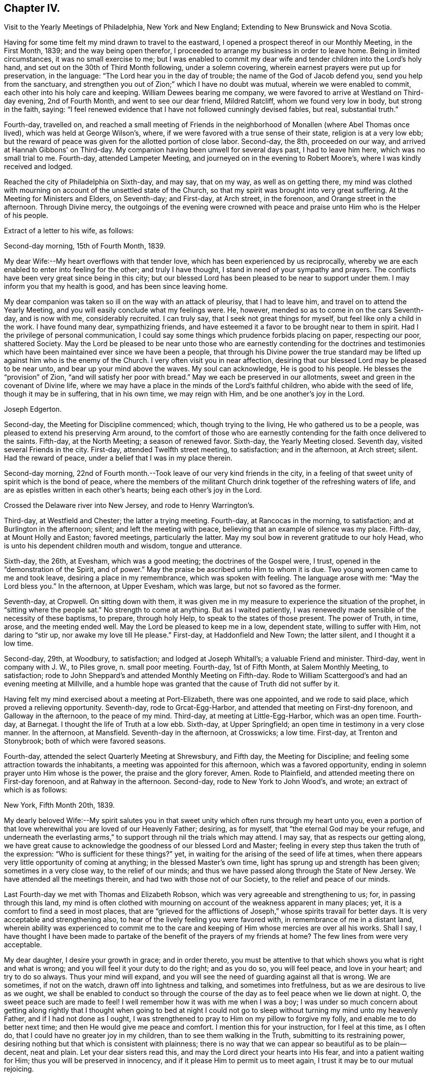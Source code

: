 == Chapter IV.

Visit to the Yearly Meetings of Philadelphia, New York and New England;
Extending to New Brunswick and Nova Scotia.

Having for some time felt my mind drawn to travel to the eastward,
I opened a prospect thereof in our Monthly Meeting, in the First Month, 1839;
and the way being open therefor,
I proceeded to arrange my business in order to leave home.
Being in limited circumstances, it was no small exercise to me;
but I was enabled to commit my dear wife and tender children into the Lord's holy hand,
and set out on the 30th of Third Month following, under a solemn covering,
wherein earnest prayers were put up for preservation, in the language:
"`The Lord hear you in the day of trouble; the name of the God of Jacob defend you,
send you help from the sanctuary,
and strengthen you out of Zion;`" which I have no doubt was mutual,
wherein we were enabled to commit, each other into his holy care and keeping.
William Dewees bearing me company,
we were favored to arrive at Westland on Third-day evening, 2nd of Fourth Month,
and went to see our dear friend, Mildred Ratcliff, whom we found very low in body,
but strong in the faith, saying:
"`I feel renewed evidence that I have not followed cunningly devised fables, but real,
substantial truth.`"

Fourth-day, travelled on,
and reached a small meeting of Friends in the
neighborhood of Monallen (where Abel Thomas once lived),
which was held at George Wilson's, where,
if we were favored with a true sense of their state, religion is at a very low ebb;
but the reward of peace was given for the allotted portion of close labor.
Second-day, the 8th, proceeded on our way, and arrived at Hannah Gibbons' on Third-day.
My companion having been unwell for several days past, I had to leave him here,
which was no small trial to me.
Fourth-day, attended Lampeter Meeting, and journeyed on in the evening to Robert Moore's,
where I was kindly received and lodged.

Reached the city of Philadelphia on Sixth-day, and may say, that on my way,
as well as on getting there,
my mind was clothed with mourning on account of the unsettled state of the Church,
so that my spirit was brought into very great suffering.
At the Meeting for Ministers and Elders, on Seventh-day; and First-day, at Arch street,
in the forenoon, and Orange street in the afternoon.
Through Divine mercy,
the outgoings of the evening were crowned with peace
and praise unto Him who is the Helper of his people.

Extract of a letter to his wife, as follows:

Second-day morning, 15th of Fourth Month, 1839.

My dear Wife:--My heart overflows with that tender love,
which has been experienced by us reciprocally,
whereby we are each enabled to enter into feeling for the other;
and truly I have thought, I stand in need of your sympathy and prayers.
The conflicts have been very great since being in this city;
but our blessed Lord has been pleased to be near to support under them.
I may inform you that my health is good, and has been since leaving home.

My dear companion was taken so ill on the way with an attack of pleurisy,
that I had to leave him, and travel on to attend the Yearly Meeting,
and you will easily conclude what my feelings were.
He, however, mended so as to come in on the cars Seventh-day, and is now with me,
considerably recruited.
I can truly say, that I seek not great things for myself,
but feel like only a child in the work.
I have found many dear, sympathizing friends,
and have esteemed it a favor to be brought near to them in spirit.
Had I the privilege of personal communication,
I could say some things which prudence forbids placing on paper, respecting our poor,
shattered Society.
May the Lord be pleased to be near unto those who are
earnestly contending for the doctrines and testimonies which
have been maintained ever since we have been a people,
that through his Divine power the true standard may be
lifted up against him who is the enemy of the Church.
I very often visit you in near affection,
desiring that our blessed Lord may be pleased to be near unto,
and bear up your mind above the waves.
My soul can acknowledge, He is good to his people.
He blesses the "`provision`" of Zion, "`and will satisfy her poor with bread.`"
May we each be preserved in our allotments,
sweet and green in the covenant of Divine life,
where we may have a place in the minds of the Lord's faithful children,
who abide with the seed of life, though it may be in suffering, that in his own time,
we may reign with Him, and be one another's joy in the Lord.

Joseph Edgerton.

Second-day, the Meeting for Discipline commenced; which, though trying to the living,
He who gathered us to be a people, was pleased to extend his preserving Arm around,
to the comfort of those who are earnestly contending
for the faith once delivered to the saints.
Fifth-day, at the North Meeting; a season of renewed favor.
Sixth-day, the Yearly Meeting closed.
Seventh day, visited several Friends in the city.
First-day, attended Twelfth street meeting, to satisfaction; and in the afternoon,
at Arch street; silent.
Had the reward of peace, under a belief that I was in my place therein.

Second-day morning,
22nd of Fourth month.--Took leave of our very kind friends in the city,
in a feeling of that sweet unity of spirit which is the bond of peace,
where the members of the militant Church drink together of the refreshing waters of life,
and are as epistles written in each other's hearts; being each other's joy in the Lord.

Crossed the Delaware river into New Jersey, and rode to Henry Warrington's.

Third-day, at Westfield and Chester; the latter a trying meeting.
Fourth-day, at Rancocas in the morning, to satisfaction;
and at Burlington in the afternoon; silent; and left the meeting with peace,
believing that an example of silence was my place.
Fifth-day, at Mount Holly and Easton; favored meetings, particularly the latter.
May my soul bow in reverent gratitude to our holy Head,
who is unto his dependent children mouth and wisdom, tongue and utterance.

Sixth-day, the 26th, at Evesham, which was a good meeting;
the doctrines of the Gospel were, I trust, opened in the "`demonstration of the Spirit,
and of power.`"
May the praise be ascribed unto Him to whom it is due.
Two young women came to me and took leave, desiring a place in my remembrance,
which was spoken with feeling.
The language arose with me: "`May the Lord bless you.`"
In the afternoon, at Upper Evesham, which was large, but not so favored as the former.

Seventh-day, at Cropwell.
On sitting down with them,
it was given me in my measure to experience the situation of the prophet,
in "`sitting where the people sat.`"
No strength to come at anything.
But as I waited patiently,
I was renewedly made sensible of the necessity of these baptisms, to prepare,
through holy Help, to speak to the states of those present.
The power of Truth, in time, arose, and the meeting ended well.
May the Lord be pleased to keep me in a low, dependent state, willing to suffer with Him,
not daring to "`stir up, nor awake my love till He please.`"
First-day, at Haddonfield and New Town; the latter silent, and I thought it a low time.

Second-day, 29th, at Woodbury, to satisfaction; and lodged at Joseph Whitall's;
a valuable Friend and minister.
Third-day, went in company with J. W., to Piles grove, n. small poor meeting.
Fourth-day, 1st of Fifth Month, at Salem Monthly Meeting, to satisfaction;
rode to John Sheppard's and attended Monthly Meeting on Fifth-day.
Rode to William Scattergood's and had an evening meeting at Millville,
and a humble hope was granted that the cause of Truth did not suffer by it.

Having felt my mind exercised about a meeting at Port-Elizabeth, there was one appointed,
and we rode to said place, which proved a relieving opportunity.
Seventh-day, rode to Grcat-Egg-Harbor, and attended that meeting on First-dny forenoon,
and Galloway in the afternoon, to the peace of my mind.
Third-day, at meeting at Little-Egg-Harbor, which was an open time.
Fourth-day, at Barnegat.
I thought the life of Truth at a low ebb.
Sixth-day, at Upper Springfield; an open time in testimony in a very close manner.
In the afternoon, at Mansfield.
Seventh-day in the afternoon, at Crosswicks; a low time.
First-day, at Trenton and Stonybrook; both of which were favored seasons.

Fourth-day, attended the select Quarterly Meeting at Shrewsbury, and Fifth day,
the Meeting for Discipline; and feeling some attraction towards the inhabitants,
a meeting was appointed for this afternoon, which was a favored opportunity,
ending in solemn prayer unto Him whose is the power, the praise and the glory forever,
Amen.
Rode to Plainfield, and attended meeting there on First-day forenoon,
and at Rahway in the afternoon.
Second-day, rode to New York to John Wood's, and wrote; an extract of which is as follows:

New York, Fifth Month 20th, 1839.

My dearly beloved Wife:--My spirit salutes you in that
sweet unity which often runs through my heart unto you,
even a portion of that love wherewithal you are loved of our Heavenly Father; desiring,
as for myself, that "`the eternal God may be your refuge,
and underneath the everlasting arms,`" to
support through nil the trials which may attend.
I may say, that as respects our getting along,
we have great cause to acknowledge the goodness of our blessed Lord and Master;
feeling in every step thus taken the truth of the expression:
"`Who is sufficient for these things?`"
yet, in waiting for the arising of the seed of life at times,
when there appears very little opportunity of coming at anything;
in the blessed Master's own time, light has sprung up and strength has been given;
sometimes in a very close way, to the relief of our minds;
and thus we have passed along through the State of New Jersey.
We have attended all the meetings therein, and had two with those not of our Society,
to the relief and peace of our minds.

Last Fourth-day we met with Thomas and Elizabeth Robson,
which was very agreeable and strengthening to us; for, in passing through this land,
my mind is often clothed with mourning on
account of the weakness apparent in many places;
yet, it is a comfort to find a seed in most places,
that are "`grieved for the afflictions of Joseph,`"
whose spirits travail for better days.
It is very acceptable and strengthening also,
to hear of the lively feeling you were favored with,
in remembrance of me in a distant land,
wherein ability was experienced to commit me to the care and
keeping of Him whose mercies are over all his works.
Shall I say,
I have thought I have been made to partake of the
benefit of the prayers of my friends at home?
The few lines from were very acceptable.

My dear daughter, I desire your growth in grace; and in order thereto,
you must be attentive to that which shows you what is right and what is wrong;
and you will feel it your duty to do the right; and as you do so, you will feel peace,
and love in your heart; and try to do so always.
Thus your mind will expand,
and you will see the need of guarding against all that is wrong.
We are sometimes, if not on the watch, drawn off into lightness and talking,
and sometimes into fretfulness, but as we are desirous to live as we ought,
we shall be enabled to conduct so through the course of
the day as to feel peace when we lie down at night.
O, the sweet peace such are made to feel!
I well remember how it was with me when I was a boy;
I was under so much concern about getting along rightly that I
thought when going to bed at night I could not go to sleep
without turning my mind unto my heavenly Father,
and if I had not done as I ought,
I was strengthened to pray to Him on my pillow to forgive my folly,
and enable me to do better next time; and then He would give me peace and comfort.
I mention this for your instruction, for I feel at this time, as I often do,
that I could have no greater joy in my children, than to see them walking in the Truth,
submitting to its restraining power,
desiring nothing but that which is consistent with plainness;
there is no way that we can appear so beautiful as to be plain--decent, neat and plain.
Let your dear sisters read this, and may the Lord direct your hearts into His fear,
and into a patient waiting for Him; thus you will be preserved in innocency,
and if it please Him to permit us to meet again,
I trust it may be to our mutual rejoicing.

If the paternal feeling thus conveyed may but be blessed to the strengthening of you,
my dear children, in the path of virtue,
and thereby add a little to the strength of your dear mother,
in the arduous task that devolves upon her, my desire will be answered.

Joseph Edgerton.

Third-day, 21st of Fifth Month, crossed over to Long Island,
and was at meeting at Westbury the next day--a good time.
Fifth-day, at Flushing, which was a very trying meeting,
under a sense of a worldly spirit; but in waiting patiently,
in the blessed Master's time, strength was given to throw off the burden.
In the evening returned to the city, and attended select Yearly Meeting on Seventh-day,
which was an exercising time.
The mind clothed with mourning on account of the low state of the church.
The meeting on the whole was a time of great exercise, owing particularly,
to a ministry that was not of the immediate putting forth of the Head of the Church;
which, if permitted, is calculated to destroy the vital interests of the church.

The Meeting for Discipline commenced on Second-day, the 27th,
and continued by adjournments till Sixth-day; which was in degree, favored; yet,
if I was led into a true sense of the state of it, it was a low state of the church.
I was favored to leave in peace, having been enabled to lay down the burden.
May praise be returned to Him, who is waiting to be gracious unto His people.

First-day, 2nd of Sixth Month, at Mamaroneck Meeting--a low time;
but our blessed Master was pleased to appear in His own time,
and gave ability to deliver what appeared to be right.
In the afternoon, at Purchase; a time of favor.

Second-day, at Shappaqua, which was a season of divine favor.
Next, at Croton Valley and Amawalk.
The Lord was pleased to be near and to crown with His holy presence;
"`comforting the mourners in Zion, and the heavyhearted in Jerusalem.`"
May everlasting praise be given to Zion's King, who reigns forever and forevermore.
Lodged at William Underbill's, who was very kind to us, he going with us several days.

Fifth-day, at Croton, a small meeting, and very few of that number rightly concerned.
In the evening at Peekskill; an open time.

Seventh-day, at Oblong in the forenoon, which was a low time;
seemed hard to come at anything.
In waiting patiently, light at length sprung up, and it was a relieving opportunity.
In the afternoon, at the Branch.
The life of Truth was very low,
if I was favored with a true sense of the state of the meeting.

First-day, were at New Milford, which was an open time in testimony,
though the life of Truth did not rise so high as at some seasons.
Rode to Hartford;
and feeling my mind drawn to have a meeting there in a house be longing to Friends,
we accordingly had one appointed, and though very small,
the reward of peace was given for this act of dedication.
Set out in the afternoon towards Providence, where we arrived on Fourth-day evening,
and were at meeting there on Fifth-day, to satisfaction; several Friends being present,
who were on their way to Yearly Meeting.

Sixth-day, at Somerset in the forenoon, which was a good meeting,
and ended in prayer and thanksgiving unto our holy Head.
May the praise be ascribed unto Him to whom, indeed, it is due forever and forevermore.
In the evening, at Fall River, which was an open time in testimony.

Seventh-day, at the Select Yearly Meeting; rather a low time.
A few words near the conclusion, to the relief of my mind,
and to the satisfaction of faithful Friends.

First-day, at public meeting at Portsmouth in the fore noon,
wherein the doctrines of the Gospel were opened, I trust, in some degree of authority.
In the afternoon, at Newport; silent, as to myself,
but Elizabeth Robson and John Wood were acceptably engaged.

Meeting for business commenced on Second-day,
and continued by adjournment till Sixth-day,
during which we were favored with several good meetings;
the Lord being pleased to unite the living members together in the bonds of the Gospel.

Seventh day, attended Westport Monthly Meeting; and in the evening,
an appointed meeting at a Baptist meeting-house, which was an open time,
and the people very orderly and tender.

First-day, at Little Compton in the forenoon; and in the evening at Center;
both favored meetings, particularly the latter.

Second-day, at Newtown and Smith's Neck; the former a relieving opportunity,
but the latter not so much so.

Third-day, at Allen's Neck in the forenoon;
and feeling my mind drawn towards the inhabitants of Westport,
we had a meeting appointed there in the evening.
We crossed over in a boat, the river being a mile wide; and owing to the tide being down,
we had some anxiety lest we should not get over in time, but we succeeded well,
and reached the place in good season, to which a consider able number came,
who were quiet and orderly;
and through the continued mercy of the "`Shepherd of Israel,`" we had a good meeting.

Fourth-day, at Dartmouth Monthly Meeting, which was very crowded;
I suppose one thousand persons were present.
The blessed Master was pleased to be near, being mouth and wisdom, tongue and utterance,
to declare the unsearchable riches of Christ.
In the Meeting for Discipline,
my mind was much exercised on account of the low state of things amongst them,
but was favored in a close manner to throw off the burden.

Fifth-day, attended the Monthly Meeting of New Bed ford, which was a very exercising time.
My mouth was sealed until in the Meeting for Discipline, way was made tor my relief.
Feeling drawn to visit Women's Meeting, it was readily granted,
which also conduced to my relief;
so that my soul can acknowledge that it is good to wait the Lord's time.

Sixth-day, at Long Plain and Acushnet, to the relief of our minds.
We called to see our ancient friend, John R. Davis, and found him in a very sweet,
lively state of mind, which was to us like a brook by the way.
Mourning is much my lot of late, on account of the dear young people,
who seem to have taken wings and very much left the Society.
Seventh-day, at Rochester, a poor little meeting.

First-day, at a meeting at Sandwich, which was, I trust, a time of instruction to some.
In the evening had a meeting in the town, which was very large.
My poor frame was made to tremble under a sense of the awfulness of the occasion;
but through Holy Help, I trust, the good cause did not suffer by it.

Second-day, rode to Falmouth, and in the evening had a meeting there, which was,
through the goodness of Israel's Shepherd, a good meeting.

On Third-day morning, took steamboat at Woods-Hole for Nantucket,
a distance of forty miles, where we arrived at Prince Gardner's, who met us at the wharf.

Here he writes to his wife, as follows:

Nantucket, Seventh Month 2nd, 1839.

My dear Wife:--In that near and tender affection which time nor distance can erase,
I again salute you, under a lively remembrance of your affectionate kindness,
as also your sympathy and travail of spirit with me in this arduous engagement,
being a companion in tribulation in the Gospel;
and I can acknowledge that it is very helpful and strengthening to be
made sensible of the exercise and prayers of my dear friends at home,
as well as abroad.

We are now at the house of our kind friend, Prince Gardner, on this island,
in usual health, though we were much fatigued,
having been very closely engaged since New England Yearly Meeting.
I remember your kind hint about overdoing the matter,
and wish to be careful in this respect;
but very often do I remember the strong claims
which you and the dear children have upon me;
and I have felt a liberty, as strength holds out and way opens for it,
to improve the time diligently.
I can acknowledge, "`Hitherto the Lord has helped us.`"
May my soul bow in humble prostration before Him.
Fell in with our dear friends, T. and E. Robson, and Daniel Wheeler,
coming to this island, which was very grateful to us,
including many other dear friends with whom we became acquainted at the Yearly Meeting.

My dear love is to our children; my heart overflows there with.
I desire, dear children, that you may "`know the God of your`" dear father and mother,
"`and serve Him with a perfect heart and a willing mind;`" for I can say from experience,
that He is good to his servants,--to those who
are willing to submit to his restraining power;
to these He gives the rich reward of peace,
even a reward that the world cannot give nor take away.

Joseph Edgerton.

Fourth-day, at the Select Quarterly Meeting;
a time of close exercise in "`searching the camp.`"
Felt the reward of peace for allotted service.

Fifth-day, at the Meeting for Discipline, which was a favored season.
Adjourned to four in the afternoon.
Friends from Westport did not arrive until the afternoon sitting,
in consequence of contrary winds.
Our dear friends, Elizabeth Robson and Daniel Wheeler, had good service.

Sixth-day.
Attended a meeting appointed by the former, to satisfaction.

Seventh-day, my dear friend, Elizabeth Robson, and myself,
having felt drawn towards the select members,
concluded to have a meeting with them this morning,
in which weighty service the Lord was pleased to be
near and strengthen to labor honestly among them,
to the relief and peace of our minds.

In the evening had a meeting with the colored people, to satisfaction;
also had a good meeting on First-day forenoon;
and having felt my mind drawn in gospel love to the poor seamen,
a general invitation was extended to them for a meeting this evening,
in which the blessed Master was pleased to be near, being mouth and wisdom,
tongue and utterance; and his great and holy name was exalted over all.
Dear E. Robson was lively in supplication.

Second-day morning, left peacefully, and had a very pleasant passage to the Continent.
Rode to Yarmouth and lodged, and were at meeting there on Third-day,
which was an open relieving time.
From there to Moses Rogers', near Pembroke, and were very kindly received.
Attended meeting there on Fifth-day, to satisfaction;
and in the evening had a meeting at M. R.'s house,
which was an open time in declaring the unsearchable riches of Christ;
I trust in some degree of gospel authority.
The people were quiet and orderly,
and the meeting ended in prayer and thanksgiving unto Him, "`who is glorious in holiness,
fearful in praises, doing wonders.`"
May my soul bow before Him to whom all praise is due.

The following is an extract of a letter written to P. and A. S., at this place:

Seventh Month 12th, 1839.

Dear Uncle and Aunt:--Having a little leisure this evening,
after a travel of thirty-eight miles today; and something, I trust,
of that feeling of unity which has been our experience in days past to flow towards you,
as also your children, I write.
And although we have been much engaged in the service,
for which I have been made willing to leave all that is near and dear in this life,
I have often felt my mind turned towards my dear friends at home;
not doubting that many of them can reciprocate the language:
"`The Lord hear you in the day of trouble, the name of the God of Jacob defend you,
send you help from the sanctuary, and strengthen you out of Zion.`"

Indeed,
I think I should not be overrating the matter were I to say I have been
sensible of the benefit of the unity and exercise of my dear friends at home.
Many are the baptisms permitted to attend in such an embassy as this,
whereby He is showing that this treasure, dispensed in earthen vessels,
is of his own immediate preparing and pouring forth,
that the excellency of the power may be of God, and not of us;
that all the praise may be given unto Him who is "`Head over all things to his Church.`"

Notwithstanding the state of the church is such (if I have had a true sense
of it) that in many places the mournful language would be applicable,
"`By whom hall Jacob arise, for he is small;`" yet a remnant is preserved,
and appears firmly attached to the good old way--the
way of Truth as professed by our religious Society;
that it affords hope in the midst of discouragement.
In traveling in New England,
I have been struck with the great difference in the feeling
manifested toward Friends how compared with that of many years ago;
there now appears great openness in most places.
We have had several crowded meetings amongst those not of our Society, and mostly open,
relieving opportunities, giving ground to hope the cause did not suffer thereby.

I may acknowledge (to the good Master's praise
be it spoken,) the "`little meal in the barrel,
and the oil in the cruse,`" have not failed; but have been renewed from time to time,
so that we have been enabled to proceed, to the relief and peace of our minds.
The Yearly Meeting of New England was a favored one.
The important subjects that came before it were disposed of in the wisdom of Truth,
and in much harmony, except that of the abolition of slavery,
in which a spirit appeared that wanted more liberty to
join in the popular associations of the world.
But through holy help, it was in a good degree chained down,
and the meeting issued suit able advice to its members
similar to that given forth by our own Yearly Meeting.

I remain your friend,

Joseph Edgerton.

Seventh-day, had a meeting at Mansfield, which was an open time.
Rode to Providence in the afternoon,
and were at the Boarding-school on First-day morning to satisfaction;
and in the evening at Friends' Meeting house, which was a time of close baptism;
though feeling, as I thought, u little opening to arise,
I delivered what appeared to be right, but felt no relief thereby.
May I be preserved in the hollow of the Lord's holy hand.

Third-day, at Cumberland and Lower Smithfield,
and I thought the state of religion was at a low ebb.
Attended a small meeting at Burrelville on Fourth-day to satisfaction;
and at Smithfield on Fifth-day, to the relief and peace of my own mind.

Sixth-day, at Mendon and North Mendon; the latter silent.
The people looked anxious, and finally disappointed,
yet I felt calm and quiet under a belief that I
was in my place in setting a sign among them.
May I ever be preserved in a humble waiting state,
willing to be accounted a "`fool for Christ's sake.`"
Set out in the morning for Pomphret, and called at the house of B. Joslin,
who with his wife and daughter are members, remote from any meeting,
having come into Society by request some years ago;
and feeling my mind drawn to sit with them in the family,
I trust it was a season of instruction.
The daughter is under a religious concern of mind,
and I felt it my duty to press the necessity of supporting the
testimonies of our Society with consistency.

Pursued our journey and arrived at Pomphret in the evening,
and attended meeting there on First-day: a low time as to the life of religion.
A great portion of the few Friends there seemed so in the world,
that my mind was clothed with mourning under a sorrowful sense thereof.

Second-day, 22nd, had a meeting at Plainfield, which, although a trying one,
peace was my reward for endeavoring to discharge my duty faithfully.
A little parting opportunity with the family where we dined proved a relieving time.

Third-day, at meeting at Foster and Situate; the former a low time;
my mind still clothed with mourning; the evening meeting was a good one,
and my head was lifted above the waves.
May my soul bow in awful prostration before the Lord for his
extension of mercy in raising me from that state of suffering
to the place where I could sing of his mercies.
Set out in the morning for Coventry, and had a meeting appointed there in the evening,
which, I trust, was a time of instruction.

Fifth-day, at meeting at Cranston, a favored time;
and feeling drawings in my mind to Warwick, had a meeting there in the evening,
which was a season of renewed favor.
May the Lord be praised for all his works, for He alone is worthy.

Sixth-day, attended Greenwich and Wickford, to satis faction;
the former would have been more so had due care
been taken in extending notice as desired.

Seventh-day, at Richmond in the afternoon; the life of religion very low,
being very hard to come at any settlement; yet, in time the spring opened;
and the meeting ended well.
A noted Baptist minister observed to me "`he supposed I
was on a religious visit through this country.`"
I told him I was.
He replied, "`That good Master you have been telling us about will give you your reward;
may He strengthen you in it.
I think I love Him, but I often feel very cold here (raising his hand to his breast),
but I think it is for lack of watching unto prayer.`"

First-day, at Hopkinton,
where I was led to set forth the necessity of knowing the fallow-ground broken up,
whereby the seed of the kingdom might grow and bring forth fruit, "`some thirty,
some sixty, and some one hundred-fold.`"
Dined with our dear friend, John Wilbur,
and attended a meeting at Pawtucket in the evening, to a good degree of satisfaction.

Second-day forenoon, at Westerly, which was a good meeting;
and at South Kingston in the afternoon, where the blessed Master was near.

Third-day, at meeting on the Island of Conanicut,
in which the good Shepherd was pleased to be near,
and enabled me to declare the "`unsearchable riches of Christ.`"
In the course of the meeting,
I was led to speak of the nature and qualification of a true gospel ministry;
and after the close, a Baptist man said:
"`You have been telling us about the right qualification for a gospel ministry.
I am convinced there is no other; may the Lord strengthen you in the work.
I have been comforted, I can truly say, though I feel that I am an unprofitable servant.`"
May the praise be given to Him who is our adorable Leader,
for his works alone can praise Him.
Crossed over to Rhode Island, in order to attend the Quarterly Meeting at Ports mouth;
lodged at John Mitchell's, and attended the Select Meeting on Fourth-day,
which was a very exercising time.

Fifth-day, 1st of Eighth Month.--Attended the Quarterly Meeting.
My mind was clothed with mourning, be cause of the low state of the Church;
but was favored to find relief.
Rode to Fall River in the afternoon, and lodged at Thomas Wilbur's,
who has been very agreeably with us for several days.

Sixth-day, at Freetown, to satisfaction.
On arriving at Luther Linkin's, in the evening,
I learned there were a few members of our Society thereaway;
and feeling my mind drawn towards them, had them together at 8 o'clock,
and hope it was a profitable season.

First-day, attended Uxbridge and Northbridge Meetings;
and if I was favored with a true sense of the state thereof, religion is at a low ebb,
though there is a seeking remnant; and, I hope, to these they were profitable seasons.
When about to leave our lodging-place in the morning, it seemed to me unsafe to proceed,
as I felt my mind drawn towards a company of persons who had be come uneasy
with the forms and creaturely activity of the Methodist society,
and had been in the practice of meeting together in silence to wait upon God.
We had a meeting among them at 10 o'clock.
Many of them appeared to be in a seeking state,
and I trust it was not an unprofitable season to them.
Third-day, at Leicester and Worcester Meetings; the former a laborious time;
in the latter, the state of religion appeared very low.

Fourth-day, rode to Bolton, in order to attend Smithfield Quarterly Meeting there,
having our kind Friend, Josiah Shove, of Uxbridge, for pilot, in his eighty-fourth year.
At the Select Quarterly Meeting, in the evening,
was a time of "`searching the camp;`" but the reward of peace was mercifully extended.

Fifth-day, the Quarterly Meeting for Discipline, which was an exercising time;
the blessed Master was pleased to be; near, and to strengthen for allotted duty.
I find it cheering to meet with Friends by the way, who love the Truth; and feel,
under a renewed evidence of the presence of the "`Son
of Peace,`" that the language may be adopted,
"`Peace be to this house.`"

Seventh-day, at meeting at Richmond; a very low time.
My mind was clothed with mourning,
under a belief that the cause of Truth was suffering in this place;
though in some honest labor among them, I felt peace.
On setting forward early the next morning, it was, as to the outward,
a morning without clouds.
The whole creation wore a beautiful appearance; and through Divine mercy,
the in ward bore a near resemblance thereto.
An awful silence covered my mind;
and the sweet distillations of the heavenly dew refreshed my spirit.
My dear wife and children were brought near, and through immediate help,
ability was received to again intercede on her
behalf in the var ious trials which attend her,
that He who has been pleased to cause this separation,
might be near to support and comfort her by his good spirit.
Oh, the breathings of my soul on her behalf, as also that of our dear children,
that He would preserve them from evil,
and cause the seed of the Kingdom to grow in their hearts.
This centered in again committing them to his protecting care,
whose mercies are indeed over all his works.
Many of my dear friends at, and about home, came separately and collectively,
fresh in my remembrance, with living aspirations on their be half.
Tears flowed for miles, while Divine and heavenly harmony pervaded my mind.
May my soul bow before Him, and offer the tribute of thanksgiving and praise.

Reached Weare in good season, and experienced a time of favor.
In the afternoon, at North Weare, which was not so satisfactory as the former; though,
I trust, it was a season of instruction to some.

Second-day, had a meeting at Henniker, to satisfaction,
and set out in the afternoon for Lynn, in order to attend Salem Quarterly Meeting,
to be held there, where we arrived on Third-day evening, and were kindly received.

Here he wrote to his wife, as follows:

Eighth Month 14th, 1839.

My dear and precious Wife:--I again salute you in near and tender affection,
which is unabated, though a vast distance separates us,
and at this time runs through my heart to you and our dear children.
I received your very acceptable letter, which was like a brook by the way,
a great comfort to me that you are favored to bear up so well;
and yet I know you have a great charge resting upon you.
I feel it to be a great mercy, in the midst of many trials, that, as you observed,
such an evidence of peace is granted to us,
that the present engagement is of Divine requisition; it bears up the mind,
and makes hard things more easy: indeed,
such an evidence of the presence of my Divine Master is in mercy given me,
that I cannot wish it any other way than it is,
although I very sensibly feel this long separation.
But my blessed Master knows that I love Him above all, and in his own time, I trust,
He will restore us to each other.
I was also pleased to hear from our farm, and things relative thereto,
and feel thankful to Him "`who daily loads us with his benefits.`"
This brings to mind very freshly a circumstance that occurred some years ago.

While on my way to Short Creek Quarterly Meeting,
my mind was solemnly impressed with the prospect of its
being required of me to leave my dear wife and children;
and for a time, I thought: how could that be?
being in limited circumstances, and having a large family who were dependent upon me,
together with the separation from my dear companion.
And while musing thereupon, the language ran through my mind:
"`If you will give up to follow me wheresoever I shall lead you,
I will be a husband to your wife, and a father to your children,
and they shall not lack in your absence.`"
I mention this for your encouragement, without making more of it than I ought,
for I feel myself one of the least of the family,
yet thankful to Him for his watchful care, both at home and over as.
My mind is often clothed with mourning on account of
the many deviations from primitive purity;
the young people are soaring above the Divine witness in their own minds.
I have felt it my duty to deal plainly with them,
delivering what appeared to be the "`whole counsel.`"

In dear love, etc,

Joseph Edgerton.

Fourth-day, attended the select Quarterly Meeting at Salem,
which was a time of close searching of heart.
Our dear friends T. and E. Robson, were again with us.
My gracious Master was pleased to be near to strengthen for His service.
In the Meeting for Discipline on Fifth-day,
my mind was clothed with mourning on account of a spirit of
insubordination that is lurking in secret places,
on the subject of the abolition of slavery.
I have marvelled to see the working of the mystery of iniquity,
in drawing off the members of our Society into the maxims and policy of the world;
and that too, under the specious pretence of the good work of relieving the oppressed,
in a way that they will be in great danger of swerving from the peaceable,
non-resistant principles of the gospel.

I am more and more convinced that our safety depends upon our keeping near our holy Head;
in a religious body together;
supporting our various testimonies in the good old way
not joining with those who are always ready.
The language of our blessed Lord applies: "`My time has not yet come;
your time is always ready.`"
But to the praise of our holy Head, be it spoken,
there is a power above every other power, that chained down all opposing spirits,
and the meeting ended well.
Took leave of our dear friends in much feeling,
and rode to a meeting appointed for our friend E. Robson,
which I trust was a time of instruction to many.
She feeling a concern towards the ministers and elders of this place,
I united with her therein, which opportunity, I hope will not soon be forgotten.
Taking leave of many dear friends, in near affection, we rode to West Newbury, and lodged.

Seventh-day, at meeting there in the forenoon, to satis faction,
and at Amesbury in the afternoon,
and although my mind underwent much exercise on account
of a mis take in the notice of the hour of meeting,
I felt the life to arise towards the close, and the meeting ended well.

At Seabrook the life of religion was at a low ebb,
yet strength was afforded to leave the burden where it belonged.
I left in peace, and rode to Epping, and lodged.

Second-day, had a meeting there, a time of favor, I trust, to some.
Third-day, attended Monthly Meeting at Dover, which was a low, trying time;
and feeling my mind drawn to have a public meeting,
notice was given for one in the evening, which was also trying and labor ious;
my faith seemed almost to fail for a time,
but through divine mercy ability was experienced to leave the exercise with them.

Fourth-day, rode to North Berwick to attend Dover Quarterly Meeting.
The Select Meeting convened at two o'clock, which was an exercising season.
The Meeting for Discipline occurred on Fifth-day, which was a time of renewed favor.
E+++.+++ Robson and D. Wheeler had good service.
My mind, however,
was much affected with the unsettlement which occurred at the closing of the shutters,
occasioned by the greater part of the meeting going out;
which I have noticed to be much the case in many places.
I found it my duty to tell them of it,
and to show them the dL-ad vantage it was to such meetings.
Meetings for Discipline are not viewed by many with
that dignity that is consistent with the subject.
O, that Zion might arise and shake herself from the dust of the earth!
I think I never was so filled with mourning over her,
on account of the spirit of the world which has blinded the minds of I many,
as since being in this land;
and yet renewed evidences are granted of the continued care of the Shepherd I of Israel,
in visiting again and again for our restoration.

Sixth-day, at Oakwoods and Elliot.
In the first my blessed Master enabled me to throw off the exercise,
though I had to mourn over the lifeless state of some present.
I trust it was a season that will be remembered by some.
The latter was owned by the Shepherd of Israel, under whose preparing power, I trust,
the doctrines of the gospel were a little opened.
After meeting, a Presbyterian who was there, acknowledged to the truth of what was said,
saying, "`I fully believe the doctrine of the striving of the Holy Spirit in man,
that it is freely offered to all.`"
He observed that Friends felt very near to him, that they had never felt so near before;
and manifested great tenderness in parting with us, saying, "`Brethren, pray for us.`"

Seventh-day, at Lower Rochester; a relieving time.
In the afternoon, at Chestnut Hill; a very poor meeting.
I was led to compare their situation with that
of Israel when in such a deplorable condition;
the prophets of Baal being four hundred, and the Lord's prophet himself alone;
but the Lord was pleased to be with him, and to open a way to try their idol worship.
Through holy help I was favored to relieve my mind, though clothed with mourning.

He again writes to his wife, as follows:

Eighth Month 24th, 1839.

My dearly beloved Wife:--I received your very welcome messenger,
the value of which can only be estimated by
those who have been placed in like circumstances.
I may inform you that my dear companion received
intelligence of the illness of his daughter Sarah,
about ten days ago;
and in a few days after additional intelligence of her continued illness,
and possibly not long survival; which was a close trial; and on deliberating thereon,
with the unity and sympathy of many dear friends, he concluded to leave me and go home.
He took leave of me yesterday morning and went
in company with our dear friend Daniel Wheeler,
who is going to attend Ohio Yearly Meeting.
It was a close trial to give him up,
but the feeling I had for his family was such
that I could not hold him from going to see them,
with a prospect of his returning should it appear to be right.
I feel the loss, but the blessed Master has been pleased to be near.
Do n it he too much concerned about it, for I am among very kind friends.
I have the company of John Buffum, of North Berwick,
and I trust I shall be favored to get along.
If my gracious Master will be pleased to continue to preserve and support me,
and enable me to get through to the peace of my mind,
my tongue will be too short to set forth his praise.

I was pleased with the good account of the children.
I want you, dear children,
to remember that "`the fear of the Lord is the beginning of wisdom,
and to depart from evil is a good understanding.`"
Be willing to submit to the restraints of the Spirit of Truth,
and you will be preserved out of evil.
I can say to you that plainness, as becomes the followers of a meek and crucified Savior,
never appeared to me more beautiful than of latter time.
I want you in my absence, to pay due regard to the judgment of your dear mother.

When in Salem, Massachusetts,
I went to see a woman who had nervous spasms in such
quick succession as to raise her in a sitting posture,
and then throw her back on her bed with great violence;
She has not been known to be asleep in eight years so as not to hear the clock strike.

She has been convinced of the Truth, as professed by Friends,
since she has been in this condition, and uses the plain language.
She seemed much pleased to see us, and would converse sensibly between spasms.
She said the Lord had been good to her.
I thought her case a remarkable one.
Her name is Sarah Purbeck.

Joseph Edgerton.

First-day, at Meadsborough, which was an open time.
At New Durham in the evening, to satisfaction.

Second-day, at Pittsfield, which, I trust, was a season of instruction,
though the seed of Life is under suffering.

Third-day, at Gilmanton Meeting, which was a season of favor.
Rode to Wolfsborough in the evening, and lodged at Lindley M. Hoag's,
and attended their meeting on Fourth-day; which was a low time.
Silence was my lot among them.
Rode from there to South Sandwich; passed in view of Winnepisiogee Lake,
a very magnificent scene, surrounded by rough highlands,
and dotted with numerous islands.
The lake is said to be thirty miles in length, and contains 365 islands.
The beauty and excellency, as well as the greatness and power of the eternal Jehovah,
are displayed in his works.

Fifth-day, at South Sandwich and North Sandwich Meetings, which were well attended; and,
I trust, through Divine mercy, the good cause did not suffer.
Set out early in the morning of Sixth-day to Parsonsfield,
and arrived in time to attend a meeting there, appointed for our dear friend, E. Robson,
wherein she had good service.

Rode in the evening to Cornish, and had a meeting in a school-house on Seventh day.
My mind was turned in a lively manner towards my dear friends at home,
this being the day of our Select Yearly Meeting.
May our Holy Head he near to strengthen and refresh them by his life-giving presence,
enabling them again and again to rejoice therein, that the whole heritage may be watered,
and Zion arise in her ancient beauty.
Oh! may you be pleased t« arise in power,
and scatter the clouds that hang over your heritage, for "`strong is your hand,
and high is your right hand;`" that your people may, through your power,
go forth in your great and glorious work, that your poor, who depend on you,
may be sustained in every trial that may he permitted.
Oh! be a spirit of judgment to those who sit in judgment;
and "`strength to them that turn the battle to the gate;`" that every
spirit that would lead off from the doctrines of the Gospel,
as you have opened them to us, may be kept down, that your people may rejoice in you,
for you are worthy of all praise and glory, forever.
Amen.

First-day, 1st of Ninth Month.--We attended meeting at Parsonsfield, to satisfaction:
and in the afternoon were at Limington Meeting, which was large,
many of the in habitants of the town coming in.
For a time there seemed to be very little settlement of mind,
so that my faith almost failed me;
but as I endeavored to centre my mind on my gracious Master, a little light sprang up,
and strength was given to arise with these words: "`Be still,
and know that I am God;`" and matter arose in my mind as fast as I was able to utter it.
A very solemn feeling was spread over us, and the meeting ended well.
May the praise be given unto Him from whom all strength comes.

Third-day, were at Falmouth in the forenoon, and at Portland in the evening; where,
if I am not deceived, the life of religion was very low.
After the public service was over, I requested the members to stop;
when I felt it my duty to address them plainly.
Oh, the lukewarmness of many under our name, whereby they are an easy prey to the enemy,
who "`divides in Jacob, and scatters in Israel.`"

Fourth-day, attended the Select Quarterly Meeting, which was an exercising time.
In the evening had a meeting at Gosham, to satisfaction.

Fifth-day, attended the Quarterly Meeting at Falmouth, which,
though a time of deep exercise, was a season of renewed favor.
The doctrines of the Gospel, I trust, were opened in some degree of authority.

First-day, at Leeds; a poor little meeting.
The blessed Master enabled me to leave the burden with them;
though my mind was clothed--as it often is--with mourning,
on account of the lukewarm state of many of our members.

In the afternoon, at Winthrop, to satisfaction.
Went from meeting to the house of Ezra Briggs, where a number of Friends came;
and among them a person who appeared to be under convincement.
A time of free conversation ensued, which, I hope, may prove useful.
I found he was dissatisfied with the forms and
ceremonies of the Calvinistic Baptist society,
of which he was a member.
I desired him to attend to the light of Christ in his own heart,
which had raised in him a desire for something more substantial,
and it would lead him in the way of life and peace.

Third-day, at meeting at Hallowell; a time of renewal of strength.

Fourth-day, attended Select Meeting at Vassalborough.
The good Master was near to strengthen for service required.

My mind has for some time been under exercise from an apprehension
that it was required of me to go to New Brunswick and Nova Scotia;
which has been a very close trial, having been so long from my dear family already.
After having passed several, mostly sleepless nights,
I fully believe it my duty to stand resigned thereto.
I have already ventured to counsel with some of my friends respecting it,
and have received their cordial unity and sympathy, through which I feel encouraged,
and think of laying it before the select member tomorrow.

Here follows an extract of a letter, written to his wife at this time.

Vassalborough, State of Maine, Ninth Month 12th, 1839.

My dearly beloved Wife:--I again resume the only method in my power
of paying the tribute that tender We prompts me very strongly to,
and may inform you that my health is good;
and having taken it a little more leisurely for some days past, feel rested.
Your acceptable letter, together with one from brother John,
were very reviving to my drooping spirits.
I thought the day before I received yours, if I could get good accounts from home,
I could go on pretty cheerfully, and my desire was remarkably answered.
It was humbling to me to see the kindness of Friends to you and our dear children;
my pen cannot describe the feelings of my heart.
I was glad to hear of your being at Yearly Meeting, though rather unexpected.

It was a great satisfaction to learn that your health has been good.
I do not want you to expose yourself by attending to things too hard for you,
but rather leave it till you can get some one to attend to it.
Your expression of a desire that we may be preserved in the patience,
was strengthening to me; and I desire your prayers,
together with those of the living in Israel, that faith and patience may hold out.
And now I may inform you, that of latter time the way towards Canada,
as expressed in a former letter, seems hedged up, and Nova Scotia set open before me.
I may acknowledge that my Master pointed out to me before leaving home,
that part of his footstool; but as I progressed in the service in this land,
I flattered myself that I should be excused, particularly as our dear friends,
Daniel Wheeler and John D. Lang, were there only a few months ago;
but on coming to Vassalborough, I could see no way but to stand resigned to the service.

Dear John Warren, who is a father in the Church, said to me:
"`My spirit will go with you.`"
My dear, you can understand the depth of this exercise better than I can describe it;
but my gracious Master has been with me in many trials,
and has supported me in this journey beyond anything I could expect;
and shall I not follow Him?
I have visited nearly all the meetings of New England Yearly Meeting,
except some in this quarter which are before me, previous to going east.

Sixth-day morning, 13th.--I attended the Quarterly Meeting at this place yesterday,
which was a favored one; and after its close, the select members met,
before whom I laid the concern above noticed,
and entire unity and sympathy was expressed with me therein,
and encouragement given me to attend thereto, which I felt to increase my strength.
James Jones informed the meeting, that he had for some time felt his mind drawn that way,
but had not seen any way to proceed,
till now he felt willing to offer to bear me company; which is very agreeable to me,
and satisfactory to Friends.
And now I can say, I feel comfortable, and expect to set out in about a week.
I noticed your remarks respecting our meeting.
My desires for my dear friends at, and about home,
are that there may be a settling down in the quiet,
for "`in quietness and confidence`" Divine strength is known,
which will enable us to "`leave the things that are behind,
and press forward,`" where the blessed experience is given of
the "`times of refreshing from the presence of the Lord.`"

I must draw to a close, in near and dear love to you,
feeling nearly united in the covenant of life, wherein I rest your loving husband,
and companion in tribulations, and in some degree, I trust,
of the "`faith and patience of Jesus Christ.`"

Joseph Edgerton.

Left my dear friend, Daniel Taber's, and rode to China to a meeting,
in the forenoon of Sixth-day; and in the afternoon, to South China;
both favored meetings, especially the latter.
Lodged at the house of Ephraim Jones, where we had the company of many dear Friends,
to our mutual comfort.

Seventh-day, rode to Hope, and attended a meeting at 3 o'clock,
where the life of religion was very low;
though for the sake of a few present (as it appeared to me),
a little opening seemed to arise, and, I trust,
the opportunity will be of advantage to them.
Lodged at the house of D. Lincoln, on the way to Brooks,
and arrived there in time for meeting on First-day, which was large,
and mercifully owned by the Master of assemblies;
and ability was given to declare the "`unsearchable riches of
Christ,`" in some degree of the "`demonstration of the Spirit,
and of power.`"
May the Lord's name be praised, for it is his own works alone that can praise Him.

Second-day, attended Monthly Meeting at Brooks; a time of favor.
Dear T. and E. Robson were present.
Attended a meeting of E Robson's, in the evening, which was large, and, I trust,
a profitable season to some.

Third-day, at China Monthly Meeting, which was an exercising time;
but through the Lord's mercy, relief was obtained.

Fourth-day, at Vassalborough Monthly Meeting, held at East Pond,
which was a time of renewed exercise; yet, through the Lord's mercy,
peace was the reward for al lotted service.

Fifth-day, at Monthly Meeting at Fairfield, to satisfaction.
Sixth-day, set out towards the Province of New Bruns wick,
in company with my dear friend, James Jones,
in accordance with our afore-mentioned prospect,
with Stephen Jones as assistant companion.
Rode to D. Lincoln's and lodged; crossed the Penobscot River at Bucksport,
and reached Ailsworth late in the evening and lodged.

First-day morning, feeling our minds drawn towards the inhabitants of the town,
a meeting was appointed for this afternoon, which was well attended,
and resulted to pretty good satisfaction.

Second-day, 23rd, proceeded to Columbiana,
and feeling our minds drawn towards the inhabitants of that place,
a meeting was appointed, to be held in the evening; and, I trust, through Divine mercy,
ability was given to declare the "`unsearchable riches of Christ.`"

24th.--At Sheldon Gray's. He and his wife being
measurably convinced of the principles of Friends;
and they, together with several others who are in a seeking state,
having been in the practice of meeting and sitting down in silence as Friends do,
and we feeling our minds drawn towards them, had a meeting appointed in the evening,
wherein I was led to direct their attention to that Divine Teacher in the heart,
where they might find the "`minister of the sanctuary, and of the true tabernacle,
which the Lord has pitched,
and not man,`" able to open unto them the mysteries of the Kingdom.
The meeting ended well.
May the Lord be pleased to be near and strengthen them to walk in his ways.
I felt glad ill believing that the Lord is
visiting even in the remote corners of the earth.

25th.--Had a meeting in the evening in a neighborhood
eight miles distant from the last-named place,
whereto a number of serious people came;
and although no meeting of Friends had ever before been held there,
they sat very orderly, and the meeting was satisfactory.

26th--Lodged again at S. Gray's, and may truly say, as it has been in the outward today,
so has it been in the inward; a cloudy and stormy time.
I have had to recur to the time when I was strengthened
to open this prospect to Friends of Vassalborough,
and the feeling unity I received, as well as sympathy in the concern,
which was a strength to me; and the craving desire of my heart is,
that the good Shepherd may be pleased to lead and preserve me on every hand,
so that I may be enabled to move on in his service in all humility of mind,
keeping a single eye to his directions.
My soul feels it to be a very awful service to be
engaged in--going from place to place--and I can say,
"`hitherto the Lord has helped me.`"
May his great name be exalted, now and forever.

27th.--Had a meeting at Coopers, which was small,
on account of notice not having been properly given; but, I trust,
it was a season of profit to some.
In the evening we were at Crawford,
where the people gave but little evidence of being
acquainted with the nature of Divine worship.
I felt it my duty to open to them the true substance of it,
and point out the necessity of coming to the experimental work of religion in the heart,
short of which, all our pretensions thereto would prove in vain.

First-day, 29th.--At a meeting at Milltown, in the forenoon,
in which the people appeared unsettled, and unacquainted with true spiritual worship.
In the afternoon, at Calais, which was, through holy Help, a profitable sea son;
strength being given to declare the "`unsearchable riches of Christ.`"
May the praise be given to Him "`who is glorious in holiness, fearful in praises,
doing wonders.`"

30th.--Rode to St. George, and lodged, and had a meeting there the next day, which,
though small, was a comfortable time; and in the evening, had an open,
good meeting at Pennsfield.

Fourth-day, 2nd of Tenth Month.--Rode to St,. John's,
and lodged in a vessel that had for twenty years traversed the mighty deep,
and was then taken up with high tide as far as it could be, and there stationed,
chimneys built, plastered, etc, making a comfortable house.

Here he wrote to his wife, from which the following extract is taken:

St. Johns, Province of New Brunswick, Tenth Month 3rd, 1839.

My dearly beloved Wife:--I again resort to the only means in
my power of communicating to you the tenderest feelings that
flow from the heart of an absent bosom friend;
and may inform you, my health is good, for which I desire ever to be thankful;
as to poor travellers, it is an inestimable blessing.
But to feel the sustaining arm of Israel's shepherd to be underneath,
while submitting to the various baptisms and trials that are the
portion of those who go forth in an embassy like the present,
is above all things else to be desired; which, through adorable mercy,
has been my experience; though unworthy of the least of his favors.
I have, in company with my companions,
felt drawn towards the inhabitants of several
towns and villages through which we have passed,
and have had meetings with them, which was very exercising to me; but may acknowledge,
that "`hitherto the Lord has helped.`"
May praise be ascribed unto Him "`who is strength in weakness, riches in poverty,
and a present help in every time of need.`"
I have found in many places in this remote corner of the earth, a tender-hearted people,
and a great openness towards Friends, which is very comfortable and encouraging.
John Warren and James Jones, having travelled through here before,
Friends have thereby become better known,
and the way more easy than it otherwise might have been.

I cannot describe the feelings of my heart towards you, in remembrance of the many cares,
exercises and trials, which are your lot.
But it has been a comfort to me to believe that the sustaining
arm of Israel's Shepherd has been your support.
O, may He continue to be near, and preserve us in the covenant of life! that when,
in the ordering of his good providence we may be permitted to meet again,
it may be under a feeling thereof, to the praise of his great and holy name.

Dear children! may you be careful to live in his fear from day to day,
trying to do nothing but that which brings peace to your minds;
and thus you will experience the "`work of righteousness to be peace,
and the effect thereof quietness and assurance forever;`" watching over your own spirits,
desiring that you may be enabled to live as becomes the meek and lowly Lamb of God.
But when you feel a disposition to have things a little different from what
your parents wish--a little like some other young people have--remember that
our dear Redeemer has set us an example of simplicity.
He wore a garment without a seam;
and He leads his followers into plainness--into the "`straight and narrow way.`"
I am comforted in believing that the Lord has visited some of you,
and given you at times to feel the emptiness of all things here below,
and raised desires that you might live in his fear.
Attend to these impressions, dear children,
and you will be a comfort to your dear mother; and the Lord will bless you,
and bring you forward in the way in which He would have you to walk, to your own peace.
I must conclude, having a meeting appointed at this place this evening.
I remain, your loving husband,

Joseph Edgerton.

4th.--Attended an appointed meeting at St. Johns last evening, which was large,
and I trust, through holy help, the blessed cause of Truth did not suffer by it.
We crossed the Bay of Fundy today, which proved to be a boisterous time,
yet through the superintending care of a gracious Providence, we got safely over,
landing at Annapolis.

5th.--Rode to Bridgetown, Annapolis, to Joseph Fitz Randolph,
and in the evening had a meeting ill a school house,
which was small in consequence of the notice not having been properly spread.

First-day, the 6th.--Had a meeting on the north side of Granville Mountain,
at a place called The Cove;
w here there are a few professing with Friends who sometimes meet together to worship.
Public notice was given,
and the blessed Master was pleased to be near and favor us with a tendering opportunity.
In the evening we had a meeting at Bridgetown, which was much crowded, and, I trust,
a little strength was given to declare the "`unsearchable
riches of Christ`" to the people.
May my soul ever bow at the feet of Him who does the works.

7th.--Had a meeting about six miles down the Bay at a Methodist Meeting-house;
and another in the evening at the Ferry, to good satisfaction.

8th.--Were at a meeting at Parker's Cove, wherein I was silent;
but dear James had acceptable service.
In the evening, at Young's Cove, which was a favored meeting.
Next day called to see the widow Willet and her daughter;
the former appeared in a seeking state; the latter under much discouragement.
I trust it was a season to be remembered.
Rode to our kind friend, J. K.'s, and had a meeting about four miles up the Bay,
and lodged with Joseph Fitz Randolph.

10th.--Set out toward Wilmot, where we arrived about noon;
and feeling our minds drawn towards the inhabitants of the town,
we had a meeting in the evening to satisfaction.

Had a meeting on Sixth-day evening at Elijah Kinney's, which was a fresh trial to me,
as it always appears to be a very solemn thing to appoint a meeting; yet,
through holy help, truth reigned.
May the praise be ascribed unto Him who is the blessed helper of his people.

Seventh-day, 12th.--Started on our way towards Pictou; and after near five days' travel,
arrived on Fourth-day, the 16th, and were very kindly received,
which we felt to be a comfort Here he again wrote to his wife,
the following being an extract thereof:

Pictou, Province of Nova Scotia, Tenth Month 18th, 1839.

My dearly beloved Wife:--In the feeling of dear love I again salute you;
being at the house of very kind friends, and in good health; which has been,
through divine mercy, mostly permitted.
I took some cold while crossing the Bay of Fundy,
the wind blowing so cold that I became quite chilly,
but the vessel was so tossed that for some time I thought it
unsafe to leave my seat to go and get my overcoat.
It was a very awful view of the great deep,
but my mind was preserved mostly in the calmness,
not at all doubting that we should get safe to land.
May my soul bow in prostration before Him for his many mercies,
and deliverances in various ways.
I can truly acknowledge that "`hitherto the Lord has
helped,`" and though trials variously do attend,
yet the "`times of refreshing`" are still permitted in
due season to come from his holy "`presence;`" so that,
at times, I could have said: "`It is enough!`"

We found a few individuals near Annapolis who hold a meeting for worship on First-days,
and seem very glad to see Friends.
I hope they are willing to be helped, which I thought they had need of.
There is great openness to wards Friends in many places; they see the beauty of it,
but the cross is in the way.
They cannot be Friends in reality without giving up the friendships,
the flatteries and profits of the world; and, therefore,
many remain halting between two opinions;
their better judgment being convinced of the way of Truth,
but yet not willing to submit to its power.
There are a few honest-hearted Friends in this place, but they seem rather unsettled,
some having gone away, and others expecting to go in the spring.

Your loving husband,

Joseph Edgerton.

Seventh-day, the 19th.--Had a meeting in the town of Pictou, which was small;
and the next day attended the meeting of Friends there, which was a good one,
the Lord's power being present.
In the evening we had one a few miles distant, in a Presbyterian meeting-house,
which was a time of favor.

Set out on the morning of the 22nd towards St. Johns,
and arrived at Pedigo-Jack on the 25th,
and feeling our minds drawn towards the inhabitants, we had a meeting appointed,
to be held in the evening, which was a trying one for a considerable part of the time.
The people appeared to be very little acquainted with true worship.
After James Jones sat down,
I felt called upon to open to them the nature of Divine worship,
and the way of life and salvation; and the close was more comfortable.

We pursued our journey,
and arrived at the city of St. Johns the 28th. and crossed the river St. Johns.
My mind having been for some time much tried,
soon after getting again seated in the carriage, I read a chapter in the New Testament,
and turning inward unto Him who is the Helper of his people,
I soon felt a holy canopy to cover my spirit,
wherein strength was given to prostrate myself before Him on
behalf of his Church and people in every part of his heritage;
that He would be their stay and their staff in every time of trial;
particularly that He might be near,
and preserve our Society on that foundation upon which
He was pleased to gather and settle it in the beginning.
The different classes were brought fresh and lively to my remembrance,
with fervent breathings of soul for the advancement of the dear Redeemer's kingdom.
Many dear Friends were brought individually before me, and in a particular manner,
my dear wife and children,
with desires that He would keep them in the "`hollow of his holy hand,`" and enable her,
the beloved companion of my life, to bear up in my absence,
comfort her in her many trials,
be near unto and preserve those tender lambs committed to our care,
that they might live in his fear; that his holy hand might be turned upon them;
and that we might all be washed in the "`laver of regeneration.`"
During this interval tears flowed freely,
and my heart was made to rejoice in the fresh extensions of Divine mercy.
May eternal praise be returned unto Him, who is worthy, forevermore.

Sixth-day, 1st of Eleventh Month.--Set off in the morning,
but had not travelled far when the hind axletree of our carriage broke, and I,
with the assistance of my friends, made a rough one,
having little to work with be sides an axe.
We then continued our journey, and travelled thirty-four miles that day.
I felt renewedly thankful to the Preserver of men for his watchful care over us,
for had our axle been permitted to break in the night,
while going down some of the hills, the danger would have been imminent.
May my soul praise Him for his mercies and many deliverances.
We arrived on First-day evening at Brooks, and had a meeting at Thomdyke the next day,
wherein I was drawn to lay before the members of our Society present,
the necessity of faithfulness in the various branches of our testimonies.
The reward of peace was granted.
In the evening, sat with the few Friends at Unity,
and such of the neighbors as were willing to at tend; to the relief and peace of my mind.
Attended a meeting at Albion on Third-day, which was a time of renewed favor.

Fourth-day, the 6th.--Had a meeting in the morning at the Neck, to satisfaction;
and from there went to Vassal borough to attend the Select Quarterly Meeting,
in which my mind was introduced into deep exercise on be half of ministers and elders,
desiring that they might be enabled to dwell where ability is
received to labor success fully in the church of Christ.
Ministers thus abiding would be strengthened to
go forth in his service to the honor of his name,
experiencing the "`Lord's vestments`" cover the whole man,
whereon is the "`bell and the pomegranate,`" and
the former not to be heard without the latter.
My mind was clothed with sadness,
under a sense of the low state of the ministry in this part of the heritage.

Here he again writes, an extract of which follows:--

Vassalborough, Eleventh Monthth, 1839.

My dearly beloved Wife:--I may inform you that I am now at Daniel Taber's,
in good health; arrived safely here yesterday, after an absence of about six weeks.
We travelled 1,250 miles, and had twenty-five meetings.
I (.an acknowledge that on returning I felt so much relieved, and so comfortable,
that the travel did not seem hard.

When I got here I met William Dewees, and a very pleasant meeting it was.
He seems to have had rather a lonesome time, though Friends were very kind to him.
I may inform you, my dear,
that it is still my impression that my services are drawing towards a close at this time,
which I esteem a great favor from Him who is a good Master; unto whom you, as well as I,
can appeal in the language: "`Lord, you know all things; you know that I love you.`"
A mercy, indeed, that I may be permitted to return to my dear family,
and take a part of your heavy burden.
Hoping before long to have a more comfortable way of conversing with you, I conclude,
and remain, Your affectionate husband,

Joseph Edgerton.

Fifth-day, the 7th.--Attended the Quarterly Meeting,
the fore part of which was rather trying; but in the latter part life arose,
and strength was furnished me to throw off the burden that rested upon me;
closing with tender counsel to some of the young
who were under the forming Hand for service,
that they might not come forth too soon,
believing that some have thereby injured themselves, as well as the cause; whereas,
had they been willing to "`sit alone,
and keep silence,`" they would have grown in the root of life,
and came forth as valiants in their day, to the honor of our holy Head,
and to the peace of their own minds.
9th.--At a meeting at St. Albans; an open time.

First-day, 10th.--Were at Athens.
The meeting was rather a trying one, and was rendered, as I thought,
more so by some unsavory offerings;
but the reward of peace was given for the allotted portion of service.
On arriving at New Sharon, where a few members reside,
and feeling my mind drawn towards them,
we had notice given for a meeting at 6 o'clock in the evening.
After which, we rode to Wilton,
and had a meeting with the few Friends there the next day,
which was a season of renewed favor.

In the evening had another meeting at New Sharon, to good satisfaction.
Lodged, and set out the next morning fur Belgrade,
where we arrived in time for a meeting in the evening, which,
through the mercy of Israel's Shepherd, was a favored time.
May my soul bow before the Lord in awful reverence,
and praise Him for his manifold mercies and blessings.
My mind, in the prospect of before long being released from further service at this time,
feels peaceful and thankful for the favor.
Oh, that all within me may bless and praise his holy name!

14th.--At Sidney, which was a good meeting.
Lodged at John Pope's, and in the morning had an opportunity in the family,
which I hope will be remembered.

Sixth-day, 15th, at Litchfield,
wherein the Lord was pleased to manifest his love afresh unto his people.

First-day, 17th, attended Durham Meeting, which was large,
and graciously owned by the blessed Head of the Church, to the refreshing of our hearts;
and Truth signed over all.
May eternal praises be ascribed unto Him, who, in a manner humbling to myself,
has been pleased to be "`strength in weakness, riches in poverty,
and a present help in`" the various exercises and trials that have
been permitted in the course of this long and oft-burdened travel.
My spirit bows before Him in thanksgiving and praise;
feeling now peaceful and at liberty to turn towards home.
Having sold our team and carriage', we intend going by public conveyance.

Nothing appears on record from this time to the date of the following letter:

Barnesville, Ohio, Third Month 20th, 1840.

Dear friend Joseph Fitz-Randolph:--I have for some time felt my mind drawn towards you,
and the few others professing with Friends in those parts;
unto whom the visitations of my heavenly Father's love have been extended
for your gathering into the true "`sheep-fold,`" where the "`Good Shepherd`"
might lead you forth in the "`green pastures`" of life,
where the "`streams`" of that "`river`" that "`makes glad the
heritage,`" are the portion of the "`sheep`" and of the "`lambs.`"
I trust it is in a measure of that love that desires the gathering of
the whole human family into this heavenly enclosure,
that these lines are written; desiring that "`grace, mercy and peace,
from God the Father,
and from our Lord Jesus Christ,`" "`may increase and abound amongst you.`"
And my dear friends, are we not called to great faithfulness to our God,
who has visited us by his day-spring from on high;
and has shown unto us that we must take up the
cross and follow Him in the way of self-denial?

It was in this way that our worthy forefathers grew in the ever-blessed Truth;
counting nothing too near or dear to part with for his great name's sake;
and there is the same necessity for us at the present day,
to be faithful to that witness for Him in our own hearts, with which we are favored.
Permit me then to express the earnest desire of my heart for you, that you may,
through the power of an endless life,
stand fast in the liberty where with the Lord's people are made free;
counting it but a reasonable duty to give Him the whole heart.
Here you will be led into great watchfulness over your
spirits--over your daily conduct and conversation,
that all may be as "`becomes the gospel of Christ;`" that "`others
beholding your good works`"--the practical,
unaffected piety of your lives,--may have cause
to "`glorify God in the day of visitation.`"
O! I feel much for you in that part of the heritage;
but am comforted in believing that the compassionate
regard of Him who gathers the lambs with his arms,
and carries them in his bosom, and gently leads those who are under religious exercise,
is extended towards you.

May you keep inward and patient,
seeking from day to day to be clothed with the Lord's holy fear;
and He will be near to you, even your wisdom and righteousness,
sanctification and redemption--will open to you more and more,
those things which have been hid from the "`wise and prudent, and revealed unto babes.`"
He will unfold to you the doctrines of the gospel of "`our
Lord and Savior Jesus Christ`"--a wonderful display of the
love of our heavenly Father to his creature man.
It was as our worthy predecessors were faithful, that they became more and more settled;
and they had great openings of the scriptures;
and were favored to see the spiritual nature of Christian worship;
for there was raised in them a desire fur something more
substantial than that which was in the wisdom and will of man;
even the living eternal Truth.
And being thus gathered together after the manner of the primitive Christians,
waiting for the promise of the Father;
there was opened to them a spring of living gospel ministry, on apostolic ground:
"`If any man speak, let him speak as the oracles of God; if any man minister,
let him do it as of the ability which God gives.`"
And many able ministers were raised up who went forth under his eternal power,
with great boldness and perseverance in the cause of
our holy Redeemer--the "`Prince of Peace,
of the increase of whose government and peace there shall be no end.`"

O,
that the glorious gospel day may more and more come! when "`strong
nations afar off`" may fool the "`rebuke`" of his power;
and that every weapon for the destruction or injury of his creature man,
may be destroyed; or converted to promote his comfort and happiness;
that the "`knowledge of the Lord may cover the earth as the waters cover the sea.`"
That the word of the Lord, through his ancient servant, may be fulfilled,
"`For from the rising of the sun even unto the going down of the same,
my name shall be great among the gentiles;
and in every place incense shall be offered unto my name, and a pure offering.`"

Joseph Edgerton.

